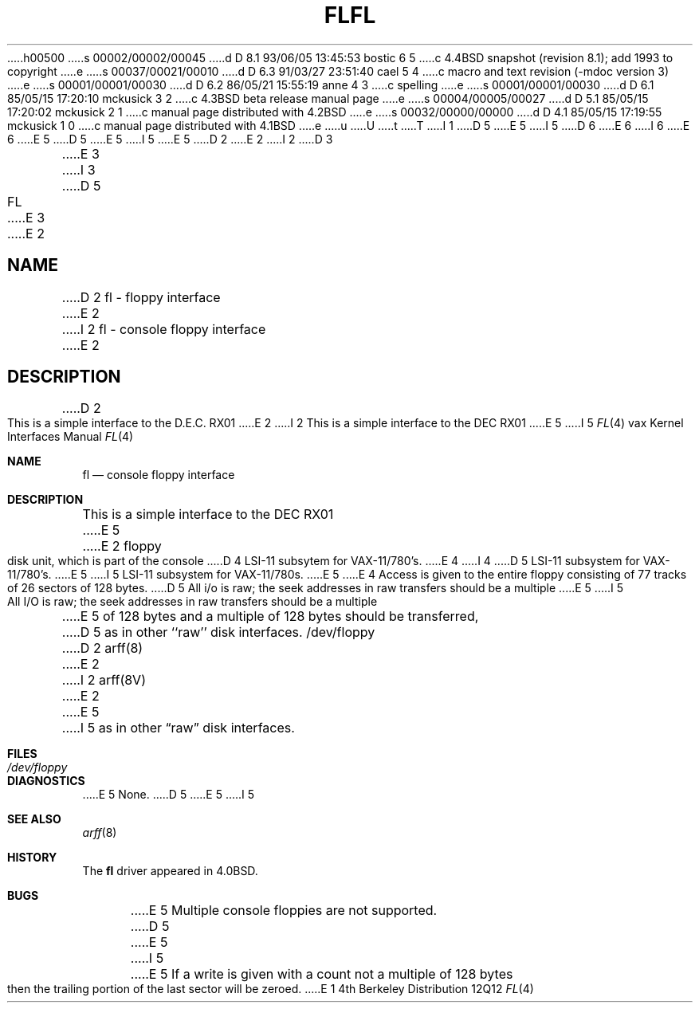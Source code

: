 h00500
s 00002/00002/00045
d D 8.1 93/06/05 13:45:53 bostic 6 5
c 4.4BSD snapshot (revision 8.1); add 1993 to copyright
e
s 00037/00021/00010
d D 6.3 91/03/27 23:51:40 cael 5 4
c  macro and text revision (-mdoc version 3)
e
s 00001/00001/00030
d D 6.2 86/05/21 15:55:19 anne 4 3
c spelling
e
s 00001/00001/00030
d D 6.1 85/05/15 17:20:10 mckusick 3 2
c 4.3BSD beta release manual page
e
s 00004/00005/00027
d D 5.1 85/05/15 17:20:02 mckusick 2 1
c manual page distributed with 4.2BSD
e
s 00032/00000/00000
d D 4.1 85/05/15 17:19:55 mckusick 1 0
c manual page distributed with 4.1BSD
e
u
U
t
T
I 1
D 5
.\" Copyright (c) 1980 Regents of the University of California.
.\" All rights reserved.  The Berkeley software License Agreement
.\" specifies the terms and conditions for redistribution.
E 5
I 5
D 6
.\" Copyright (c) 1980, 1991 Regents of the University of California.
.\" All rights reserved.
E 6
I 6
.\" Copyright (c) 1980, 1991, 1993
.\"	The Regents of the University of California.  All rights reserved.
E 6
E 5
.\"
D 5
.\"	%W% (Berkeley) %G%
E 5
I 5
.\" %sccs.include.redist.man%
E 5
.\"
D 2
.TH FL 4 5/11/81
E 2
I 2
D 3
.TH FL 4 "27 July 1983"
E 3
I 3
D 5
.TH FL 4 "%Q%"
E 3
E 2
.UC 4
.SH NAME
D 2
fl \- floppy interface
E 2
I 2
fl \- console floppy interface
E 2
.SH DESCRIPTION
D 2
.PP
This is a simple interface to the D.E.C. RX01
E 2
I 2
This is a simple interface to the DEC RX01
E 5
I 5
.\"     %W% (Berkeley) %G%
.\"
.Dd %Q%
.Dt FL 4 vax
.Os BSD 4
.Sh NAME
.Nm fl
.Nd console floppy interface
.Sh DESCRIPTION
This is a simple interface to the
.Tn DEC
.Tn RX01
E 5
E 2
floppy disk unit, which is part of the console
D 4
LSI-11 subsytem for VAX-11/780's.
E 4
I 4
D 5
LSI-11 subsystem for VAX-11/780's.
E 5
I 5
.Tn LSI-11
subsystem for
.Tn VAX-11/780 Ns s .
E 5
E 4
Access is given to the entire
floppy consisting of 77 tracks of 26 sectors of 128 bytes.
D 5
.PP
All i/o is raw; the seek addresses in raw transfers should be a multiple
E 5
I 5
.Pp
All I/O is raw; the seek addresses in raw transfers should be a multiple
E 5
of 128 bytes and a multiple of 128 bytes should be transferred,
D 5
as in other ``raw'' disk interfaces.
.SH FILES
/dev/floppy
.SH SEE ALSO
D 2
arff(8)
E 2
I 2
arff(8V)
E 2
.SH DIAGNOSTICS
E 5
I 5
as in other
.Dq raw
disk interfaces.
.Sh FILES
.Bl -tag -width /dev/floppy -compact
.It Pa /dev/floppy
.El
.Sh DIAGNOSTICS
E 5
None.
D 5
.SH BUGS
E 5
I 5
.Sh SEE ALSO
.Xr arff 8
.Sh HISTORY
The
.Nm
driver appeared in
.Bx 4.0 .
.Sh BUGS
E 5
Multiple console floppies are not supported.
D 5
.PP
E 5
I 5
.Pp
E 5
If a write is given with a count not a multiple of 128 bytes then
the trailing portion of the last sector will be zeroed.
E 1
